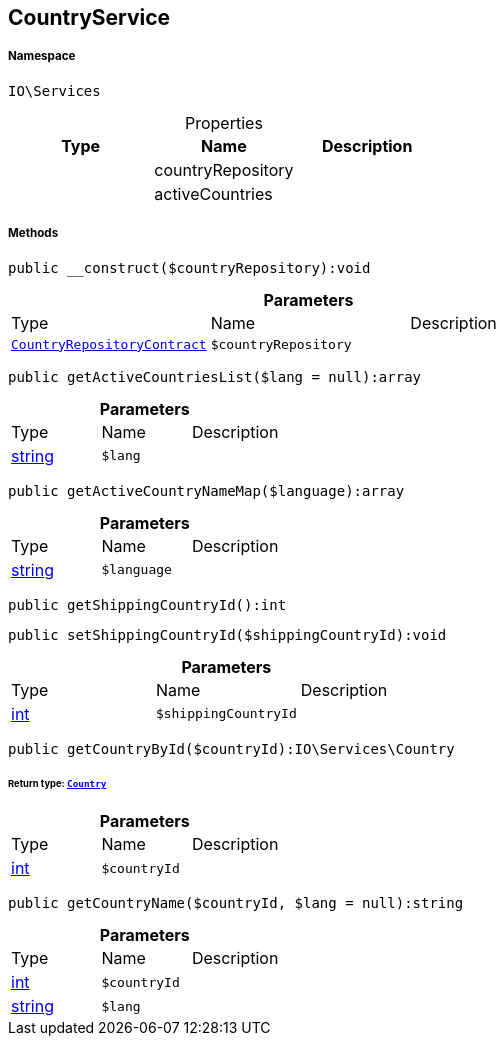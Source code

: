 :table-caption!:
:example-caption!:
:source-highlighter: prettify
:sectids!:
[[io__countryservice]]
== CountryService





===== Namespace

`IO\Services`





.Properties
|===
|Type |Name |Description

|
    |countryRepository
    |
|
    |activeCountries
    |
|===


===== Methods

[source%nowrap, php]
----

public __construct($countryRepository):void

----

    







.*Parameters*
|===
|Type |Name |Description
|        xref:Miscellaneous.adoc#miscellaneous_services_countryrepositorycontract[`CountryRepositoryContract`]
a|`$countryRepository`
|
|===


[source%nowrap, php]
----

public getActiveCountriesList($lang = null):array

----

    







.*Parameters*
|===
|Type |Name |Description
|link:http://php.net/string[string^]
a|`$lang`
|
|===


[source%nowrap, php]
----

public getActiveCountryNameMap($language):array

----

    







.*Parameters*
|===
|Type |Name |Description
|link:http://php.net/string[string^]
a|`$language`
|
|===


[source%nowrap, php]
----

public getShippingCountryId():int

----

    







[source%nowrap, php]
----

public setShippingCountryId($shippingCountryId):void

----

    







.*Parameters*
|===
|Type |Name |Description
|link:http://php.net/int[int^]
a|`$shippingCountryId`
|
|===


[source%nowrap, php]
----

public getCountryById($countryId):IO\Services\Country

----

    


====== *Return type:*        xref:Miscellaneous.adoc#miscellaneous_services_country[`Country`]




.*Parameters*
|===
|Type |Name |Description
|link:http://php.net/int[int^]
a|`$countryId`
|
|===


[source%nowrap, php]
----

public getCountryName($countryId, $lang = null):string

----

    







.*Parameters*
|===
|Type |Name |Description
|link:http://php.net/int[int^]
a|`$countryId`
|

|link:http://php.net/string[string^]
a|`$lang`
|
|===


